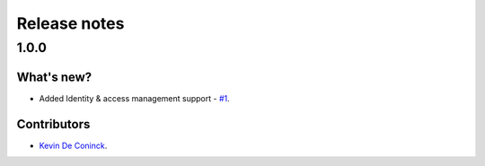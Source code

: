 Release notes
=============

1.0.0
-----

What's new?
^^^^^^^^^^^
* Added Identity & access management support - `#1 <https://github.com/dotnet-essentials/Kwality.UVault/issues/1>`_.

Contributors
^^^^^^^^^^^^

- `Kevin De Coninck <https://github.com/kdeconinck>`_.
